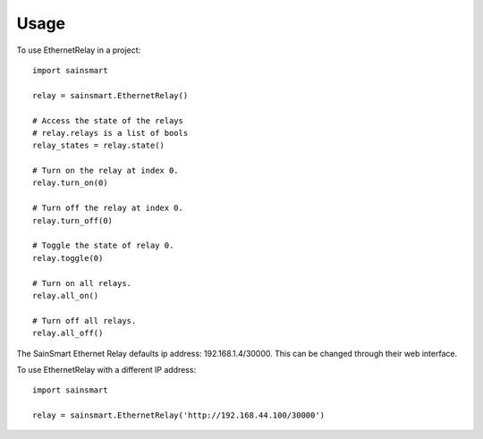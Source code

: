 =====
Usage
=====

To use EthernetRelay in a project::

    import sainsmart

    relay = sainsmart.EthernetRelay()

    # Access the state of the relays
    # relay.relays is a list of bools
    relay_states = relay.state()

    # Turn on the relay at index 0.
    relay.turn_on(0)

    # Turn off the relay at index 0.
    relay.turn_off(0)

    # Toggle the state of relay 0.
    relay.toggle(0)

    # Turn on all relays.
    relay.all_on()

    # Turn off all relays.
    relay.all_off()

The SainSmart Ethernet Relay defaults ip address: 192.168.1.4/30000.
This can be changed through their web interface.

To use EthernetRelay with a different IP address::

    import sainsmart

    relay = sainsmart.EthernetRelay('http://192.168.44.100/30000')

